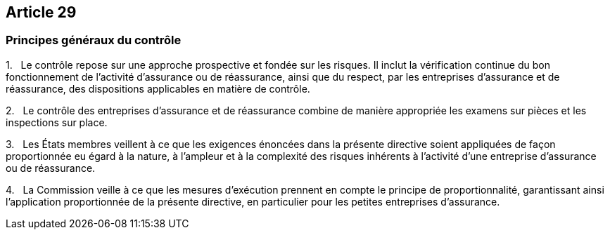 == Article 29

=== Principes généraux du contrôle

1.   Le contrôle repose sur une approche prospective et fondée sur les risques. Il inclut la vérification continue du bon fonctionnement de l'activité d'assurance ou de réassurance, ainsi que du respect, par les entreprises d'assurance et de réassurance, des dispositions applicables en matière de contrôle.

2.   Le contrôle des entreprises d'assurance et de réassurance combine de manière appropriée les examens sur pièces et les inspections sur place.

3.   Les États membres veillent à ce que les exigences énoncées dans la présente directive soient appliquées de façon proportionnée eu égard à la nature, à l'ampleur et à la complexité des risques inhérents à l'activité d'une entreprise d'assurance ou de réassurance.

4.   La Commission veille à ce que les mesures d'exécution prennent en compte le principe de proportionnalité, garantissant ainsi l'application proportionnée de la présente directive, en particulier pour les petites entreprises d'assurance.